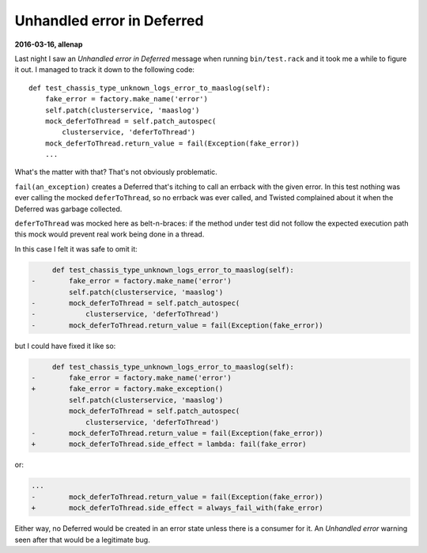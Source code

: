 .. -*- mode: rst -*-

***************************
Unhandled error in Deferred
***************************


**2016-03-16, allenap**

Last night I saw an *Unhandled error in Deferred* message when running
``bin/test.rack`` and it took me a while to figure it out. I managed to
track it down to the following code::

    def test_chassis_type_unknown_logs_error_to_maaslog(self):
        fake_error = factory.make_name('error')
        self.patch(clusterservice, 'maaslog')
        mock_deferToThread = self.patch_autospec(
            clusterservice, 'deferToThread')
        mock_deferToThread.return_value = fail(Exception(fake_error))
        ...

What's the matter with that? That's not obviously problematic.

``fail(an_exception)`` creates a Deferred that's itching to call an
errback with the given error. In this test nothing was ever calling the
mocked ``deferToThread``, so no errback was ever called, and Twisted
complained about it when the Deferred was garbage collected.

``deferToThread`` was mocked here as belt-n-braces: if the method under
test did not follow the expected execution path this mock would prevent
real work being done in a thread.

In this case I felt it was safe to omit it:

.. code-block:: udiff

       def test_chassis_type_unknown_logs_error_to_maaslog(self):
  -        fake_error = factory.make_name('error')
           self.patch(clusterservice, 'maaslog')
  -        mock_deferToThread = self.patch_autospec(
  -            clusterservice, 'deferToThread')
  -        mock_deferToThread.return_value = fail(Exception(fake_error))

but I could have fixed it like so:

.. code-block:: udiff

       def test_chassis_type_unknown_logs_error_to_maaslog(self):
  -        fake_error = factory.make_name('error')
  +        fake_error = factory.make_exception()
           self.patch(clusterservice, 'maaslog')
           mock_deferToThread = self.patch_autospec(
               clusterservice, 'deferToThread')
  -        mock_deferToThread.return_value = fail(Exception(fake_error))
  +        mock_deferToThread.side_effect = lambda: fail(fake_error)

or:

.. code-block:: udiff

  ...
  -        mock_deferToThread.return_value = fail(Exception(fake_error))
  +        mock_deferToThread.side_effect = always_fail_with(fake_error)

Either way, no Deferred would be created in an error state unless there
is a consumer for it. An *Unhandled error* warning seen after that would
be a legitimate bug.
